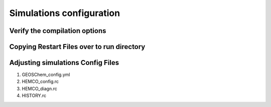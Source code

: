 Simulations configuration
=========================

Verify the compilation options
------------------------------

Copying Restart Files over to run directory
-------------------------------------------

Adjusting simulations Config Files
----------------------------------

1. GEOSChem_config.yml

2. HEMCO_config.rc

3. HEMCO_diagn.rc

4. HISTORY.rc
